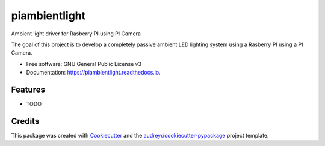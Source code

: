 ===============================
piambientlight
===============================


.. image:: https://img.shields.io/pypi/v/piambientlight.svg
        :target: https://pypi.python.org/pypi/piambientlight

.. image:: https://img.shields.io/travis/coleslaw481/piambientlight.svg
        :target: https://travis-ci.org/coleslaw481/piambientlight

.. image:: https://readthedocs.org/projects/piambientlight/badge/?version=latest
        :target: https://piambientlight.readthedocs.io/en/latest/?badge=latest
        :alt: Documentation Status

.. image:: https://pyup.io/repos/github/coleslaw481/piambientlight/shield.svg
     :target: https://pyup.io/repos/github/coleslaw481/piambientlight/
     :alt: Updates


Ambient light driver for Rasberry PI using PI Camera

The goal of this project is to develop a completely passive ambient LED lighting system using
a Rasberry PI using a PI Camera.

* Free software: GNU General Public License v3
* Documentation: https://piambientlight.readthedocs.io.


Features
--------

* TODO

Credits
---------

This package was created with Cookiecutter_ and the `audreyr/cookiecutter-pypackage`_ project template.

.. _Cookiecutter: https://github.com/audreyr/cookiecutter
.. _`audreyr/cookiecutter-pypackage`: https://github.com/audreyr/cookiecutter-pypackage

